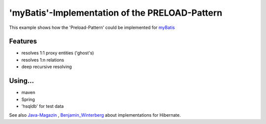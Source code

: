 'myBatis'-Implementation of the PRELOAD-Pattern
-----------------------------------------------

This example shows how the 'Preload-Pattern' could be implemented for myBatis_ 

.. _myBatis: http://www.mybatis.org/

Features
<<<<<<<<

- resolves 1:1 proxy entities ('ghost's) 
- resolves 1:n relations
- deep recursive resolving 

Using...
<<<<<<<<

- maven
- Spring
- 'hsqldb' for test data 

See also Java-Magazin_ , Benjamin_Winterberg_ about implementations for Hibernate.

.. _Java-Magazin: http://e-bol.net/java-magazin-ausgabe-42008/
.. _Benjamin_Winterberg: http://bwinterberg.blogspot.com/2009/09/hibernate-preload-pattern.html